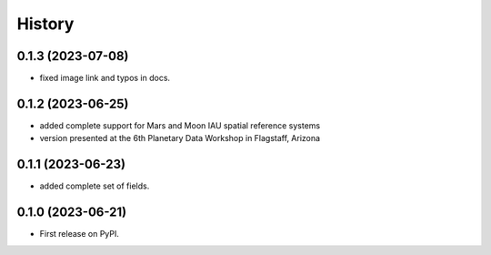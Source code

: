 =======
History
=======

0.1.3 (2023-07-08)
------------------

* fixed image link and typos in docs.

0.1.2 (2023-06-25)
------------------

* added complete support for Mars and Moon IAU spatial reference systems
* version presented at the 6th Planetary Data Workshop in Flagstaff, Arizona

0.1.1 (2023-06-23)
------------------

* added complete set of fields.

0.1.0 (2023-06-21)
------------------

* First release on PyPI.
